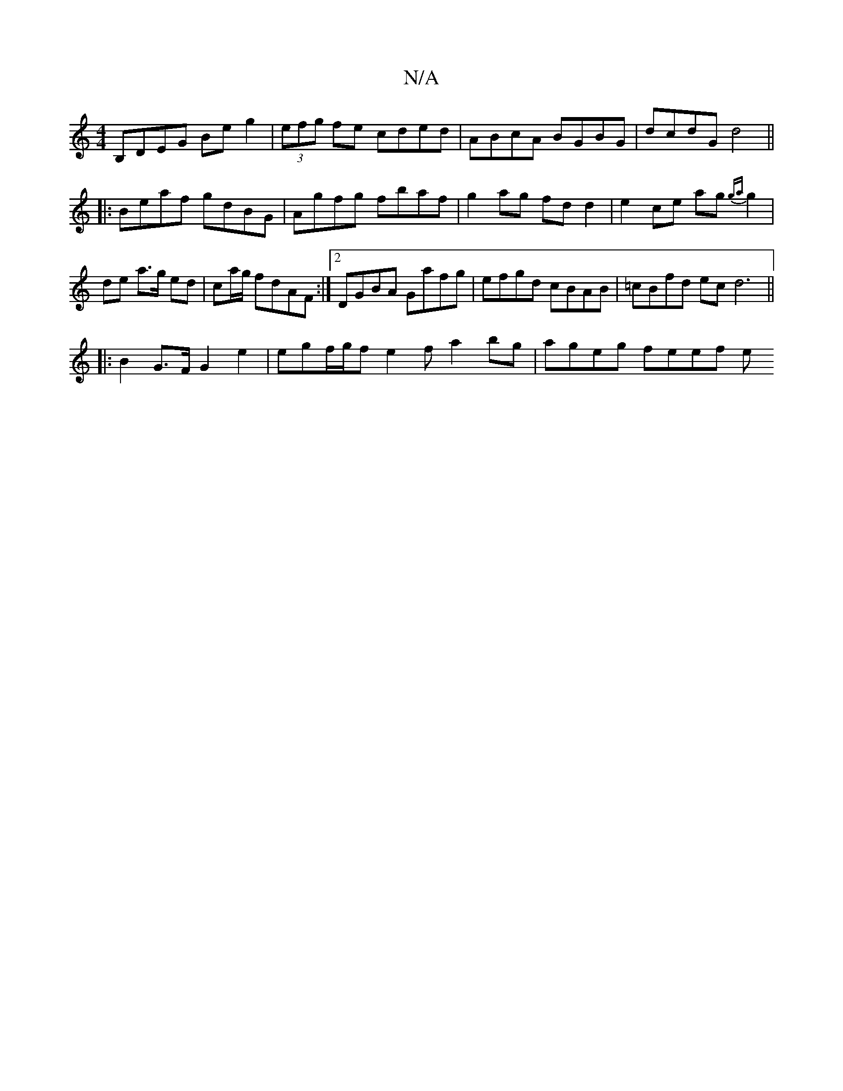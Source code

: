 X:1
T:N/A
M:4/4
R:N/A
K:Cmajor
B,DEG Beg2|(3efg fe cded|ABcA BGBG|dcdG d4||
|:Beaf gdBG|Agfg fbaf|g2 ag fdd2|e2ce ag{ga}g2|de a>g ed|ca/g/ fdAF:|2 DGBA Gafg|efgd cBAB|=cBfd ec d6||
|: B2 G>F G2 e2 | egf/2g1/2f1 e2 fa2bg|ageg feef e